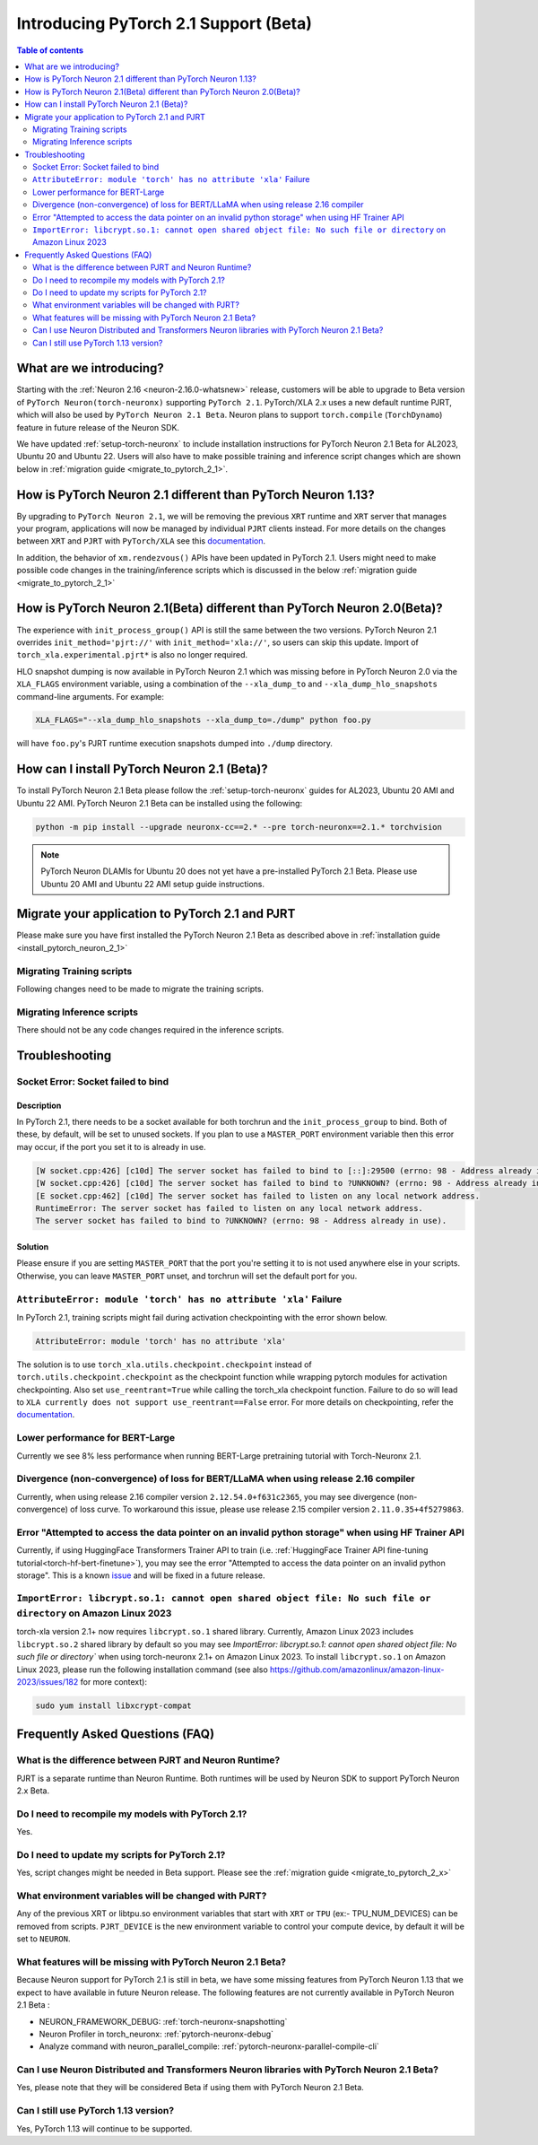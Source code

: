 .. _introduce-pytorch-2-1:

Introducing PyTorch 2.1 Support (Beta)  
======================================

.. contents:: Table of contents
   :local:
   :depth: 2


What are we introducing?
------------------------

Starting with the :ref:`Neuron 2.16 <neuron-2.16.0-whatsnew>` release, customers will be able to upgrade to Beta version of ``PyTorch Neuron(torch-neuronx)`` supporting ``PyTorch 2.1``. 
PyTorch/XLA 2.x uses a new default runtime PJRT, which will also be used by ``PyTorch Neuron 2.1 Beta``. Neuron plans to support ``torch.compile`` (``TorchDynamo``) feature in future release of the Neuron SDK.

We have updated :ref:`setup-torch-neuronx` to include installation instructions for PyTorch Neuron 2.1 Beta for AL2023, Ubuntu 20 and Ubuntu 22. Users will also have to make possible training and inference script changes which
are shown below in :ref:`migration guide <migrate_to_pytorch_2_1>`.


.. _how-pytorch-2-1-different:

How is PyTorch Neuron 2.1 different than PyTorch Neuron 1.13?
-------------------------------------------------------------

By upgrading to ``PyTorch Neuron 2.1``, we will be removing the previous ``XRT`` runtime and ``XRT`` server that manages your program, applications will now be managed by individual ``PJRT`` clients instead. 
For more details on the changes between ``XRT`` and ``PJRT`` with ``PyTorch/XLA`` see this `documentation <https://github.com/pytorch/xla/blob/r2.1/docs/pjrt.md>`_.

In addition, the behavior of ``xm.rendezvous()`` APIs have been updated in PyTorch 2.1. Users might need to make possible code changes in the training/inference
scripts which is discussed in the below :ref:`migration guide <migrate_to_pytorch_2_1>`


.. _how-pytorch-2-1-different:

How is PyTorch Neuron 2.1(Beta) different than PyTorch Neuron 2.0(Beta)?
------------------------------------------------------------------------

The experience with ``init_process_group()`` API is still the same between the two versions. PyTorch Neuron 2.1 overrides ``init_method='pjrt://'`` with  ``init_method='xla://'``, so users can skip this update.
Import of ``torch_xla.experimental.pjrt*`` is also no longer required.

HLO snapshot dumping is now available in PyTorch Neuron 2.1 which was missing before in PyTorch Neuron 2.0 via the ``XLA_FLAGS`` environment variable, using a combination of the ``--xla_dump_to`` and ``--xla_dump_hlo_snapshots`` command-line arguments.
For example:

.. code::

    XLA_FLAGS="--xla_dump_hlo_snapshots --xla_dump_to=./dump" python foo.py


will have ``foo.py``'s PJRT runtime execution snapshots dumped into ``./dump`` directory.

.. _install_pytorch_neuron_2_1:

How can I install PyTorch Neuron 2.1 (Beta)?
--------------------------------------------

To install PyTorch Neuron 2.1 Beta please follow the :ref:`setup-torch-neuronx` guides for AL2023, Ubuntu 20 AMI and Ubuntu 22 AMI. PyTorch Neuron 2.1 Beta can be installed using the following:

.. code::

    python -m pip install --upgrade neuronx-cc==2.* --pre torch-neuronx==2.1.* torchvision


.. note::
 PyTorch Neuron DLAMIs for Ubuntu 20 does not yet have a pre-installed PyTorch 2.1 Beta. Please use Ubuntu 20 AMI and Ubuntu 22 AMI setup guide instructions.

.. _migrate_to_pytorch_2_1:

Migrate your application to PyTorch 2.1 and PJRT
------------------------------------------------

Please make sure you have first installed the PyTorch Neuron 2.1 Beta as described above in :ref:`installation guide <install_pytorch_neuron_2_1>`


Migrating Training scripts
^^^^^^^^^^^^^^^^^^^^^^^^^^

Following changes need to be made to migrate the training scripts.

.. dropdown::  Changes to ``xm.rendezvous()`` behavior
    :class-title: sphinx-design-class-title-small
    :class-body: sphinx-design-class-body-small
    :animate: fade-in
    :open:

    
    As ``xm.rendezvous()`` behavior has changed in PyTorch/XLA 2.x, PyTorch Neuron 2.1 has implemented synchronization API to be compatible with the change. There are no code changes users have to do related to ``xm.rendezvous()``. Users can however see possible performance drops and memory issues when calling ``xm.rendezvous()`` with a payload on large XLA graphs.
    These performance drops and memory issues will be addressed in future Neuron release.


Migrating Inference scripts
^^^^^^^^^^^^^^^^^^^^^^^^^^^
There should not be any code changes required in the inference scripts.


Troubleshooting
---------------

Socket Error: Socket failed to bind
^^^^^^^^^^^^^^^^^^^^^^^^^^^^^^^^^^^

Description
~~~~~~~~~~~

In PyTorch 2.1, there needs to be a socket available for both torchrun and the ``init_process_group`` to bind. Both of these, by default,
will be set to unused sockets. If you plan to use a ``MASTER_PORT`` environment variable then this error may occur, if the port you set it to
is already in use.

.. code:: 

    [W socket.cpp:426] [c10d] The server socket has failed to bind to [::]:29500 (errno: 98 - Address already in use).
    [W socket.cpp:426] [c10d] The server socket has failed to bind to ?UNKNOWN? (errno: 98 - Address already in use).
    [E socket.cpp:462] [c10d] The server socket has failed to listen on any local network address.
    RuntimeError: The server socket has failed to listen on any local network address. 
    The server socket has failed to bind to ?UNKNOWN? (errno: 98 - Address already in use).


Solution
~~~~~~~~

Please ensure if you are setting ``MASTER_PORT`` that the port you're setting it to is not used anywhere else in your scripts. Otherwise,
you can leave ``MASTER_PORT`` unset, and torchrun will set the default port for you.


``AttributeError: module 'torch' has no attribute 'xla'`` Failure
^^^^^^^^^^^^^^^^^^^^^^^^^^^^^^^^^^^

In PyTorch 2.1, training scripts might fail during activation checkpointing with the error shown below.

.. code::

    AttributeError: module 'torch' has no attribute 'xla'


The solution is to use ``torch_xla.utils.checkpoint.checkpoint`` instead of ``torch.utils.checkpoint.checkpoint`` as the checkpoint function while wrapping pytorch modules for activation checkpointing.
Also set ``use_reentrant=True`` while calling the torch_xla checkpoint function. Failure to do so will lead to ``XLA currently does not support use_reentrant==False`` error.
For more details on checkpointing, refer the `documentation <https://pytorch.org/docs/stable/checkpoint.html>`_.


Lower performance for BERT-Large
^^^^^^^^^^^^^^^^^^^^^^^^^^^^^^^^
Currently we see 8% less performance when running BERT-Large pretraining tutorial with Torch-Neuronx 2.1.


Divergence (non-convergence) of loss for BERT/LLaMA when using release 2.16 compiler
^^^^^^^^^^^^^^^^^^^^^^^^^^^^^^^^^^^^^^^^^^^^^^^^^^^^^^^^^^^^^^^^^^^^^^^^^^^^^^^^^^^^
Currently, when using release 2.16 compiler version ``2.12.54.0+f631c2365``, you may see divergence (non-convergence) of loss curve. To workaround this issue, please use release 2.15 compiler version ``2.11.0.35+4f5279863``.


Error "Attempted to access the data pointer on an invalid python storage" when using HF Trainer API
^^^^^^^^^^^^^^^^^^^^^^^^^^^^^^^^^^^^^^^^^^^^^^^^^^^^^^^^^^^^^^^^^^^^^^^^^^^^^^^^^^^^^^^^^^^^^^^^^^^
Currently, if using HuggingFace Transformers Trainer API to train (i.e. :ref:`HuggingFace Trainer API fine-tuning tutorial<torch-hf-bert-finetune>`), you may see the error "Attempted to access the data pointer on an invalid python storage". This is a known `issue <https://github.com/huggingface/transformers/issues/27578>`_ and will be fixed in a future release.

``ImportError: libcrypt.so.1: cannot open shared object file: No such file or directory`` on Amazon Linux 2023
^^^^^^^^^^^^^^^^^^^^^^^^^^^^^^^^^^^^^^^^^^^^^^^^^^^^^^^^^^^^^^^^^^^^^^^^^^^^^^^^^^^^^^^^^^^^^^^^^^^^^^^^^^^^^^

torch-xla version 2.1+ now requires ``libcrypt.so.1`` shared library. Currently, Amazon Linux 2023 includes ``libcrypt.so.2`` shared library by default so you may see `ImportError: libcrypt.so.1: cannot open shared object file: No such file or directory`` when using torch-neuronx 2.1+ on Amazon Linux 2023. To install ``libcrypt.so.1`` on Amazon Linux 2023, please run the following installation command (see also https://github.com/amazonlinux/amazon-linux-2023/issues/182 for more context):

.. code::

   sudo yum install libxcrypt-compat


Frequently Asked Questions (FAQ)
--------------------------------

What is the difference between PJRT and Neuron Runtime?
^^^^^^^^^^^^^^^^^^^^^^^^^^^^^^^^^^^^^^^^^^^^^^^^^^^^^^^
PJRT is a separate runtime than Neuron Runtime. Both runtimes will be used by Neuron SDK to support PyTorch Neuron 2.x Beta.

Do I need to recompile my models with PyTorch 2.1?
^^^^^^^^^^^^^^^^^^^^^^^^^^^^^^^^^^^^^^^^^^^^^^^^^^
Yes.

Do I need to update my scripts for PyTorch 2.1?
^^^^^^^^^^^^^^^^^^^^^^^^^^^^^^^^^^^^^^^^^^^^^^^
Yes, script changes might be needed in Beta support. Please see the :ref:`migration guide <migrate_to_pytorch_2_x>`

What environment variables will be changed with PJRT?
^^^^^^^^^^^^^^^^^^^^^^^^^^^^^^^^^^^^^^^^^^^^^^^^^^^^^
Any of the previous XRT or libtpu.so environment variables that start with ``XRT`` or ``TPU`` (ex:- TPU_NUM_DEVICES) can be removed from scripts.
``PJRT_DEVICE`` is the new environment variable to control your compute device, by default it will be set to ``NEURON``.

What features will be missing with PyTorch Neuron 2.1 Beta?
^^^^^^^^^^^^^^^^^^^^^^^^^^^^^^^^^^^^^^^^^^^^^^^^^^^^^^^^^^^
Because Neuron support for PyTorch 2.1 is still in beta, we have some missing features from PyTorch Neuron 1.13 that we expect to have available in future Neuron release. 
The following features are not currently available in PyTorch Neuron 2.1 Beta :

* NEURON_FRAMEWORK_DEBUG: :ref:`torch-neuronx-snapshotting`
* Neuron Profiler in torch_neuronx: :ref:`pytorch-neuronx-debug`
* Analyze command with neuron_parallel_compile: :ref:`pytorch-neuronx-parallel-compile-cli`

Can I use Neuron Distributed and Transformers Neuron libraries with PyTorch Neuron 2.1 Beta?
^^^^^^^^^^^^^^^^^^^^^^^^^^^^^^^^^^^^^^^^^^^^^^^^^^^^^^^^^^^^^^^^^^^^^^^^^^^^^^^^^^^^^^^^^^^^
Yes, please note that they will be considered Beta if using them with PyTorch Neuron 2.1 Beta.

Can I still use PyTorch 1.13 version?
^^^^^^^^^^^^^^^^^^^^^^^^^^^^^^^^^^^^^
Yes, PyTorch 1.13 will continue to be supported.

